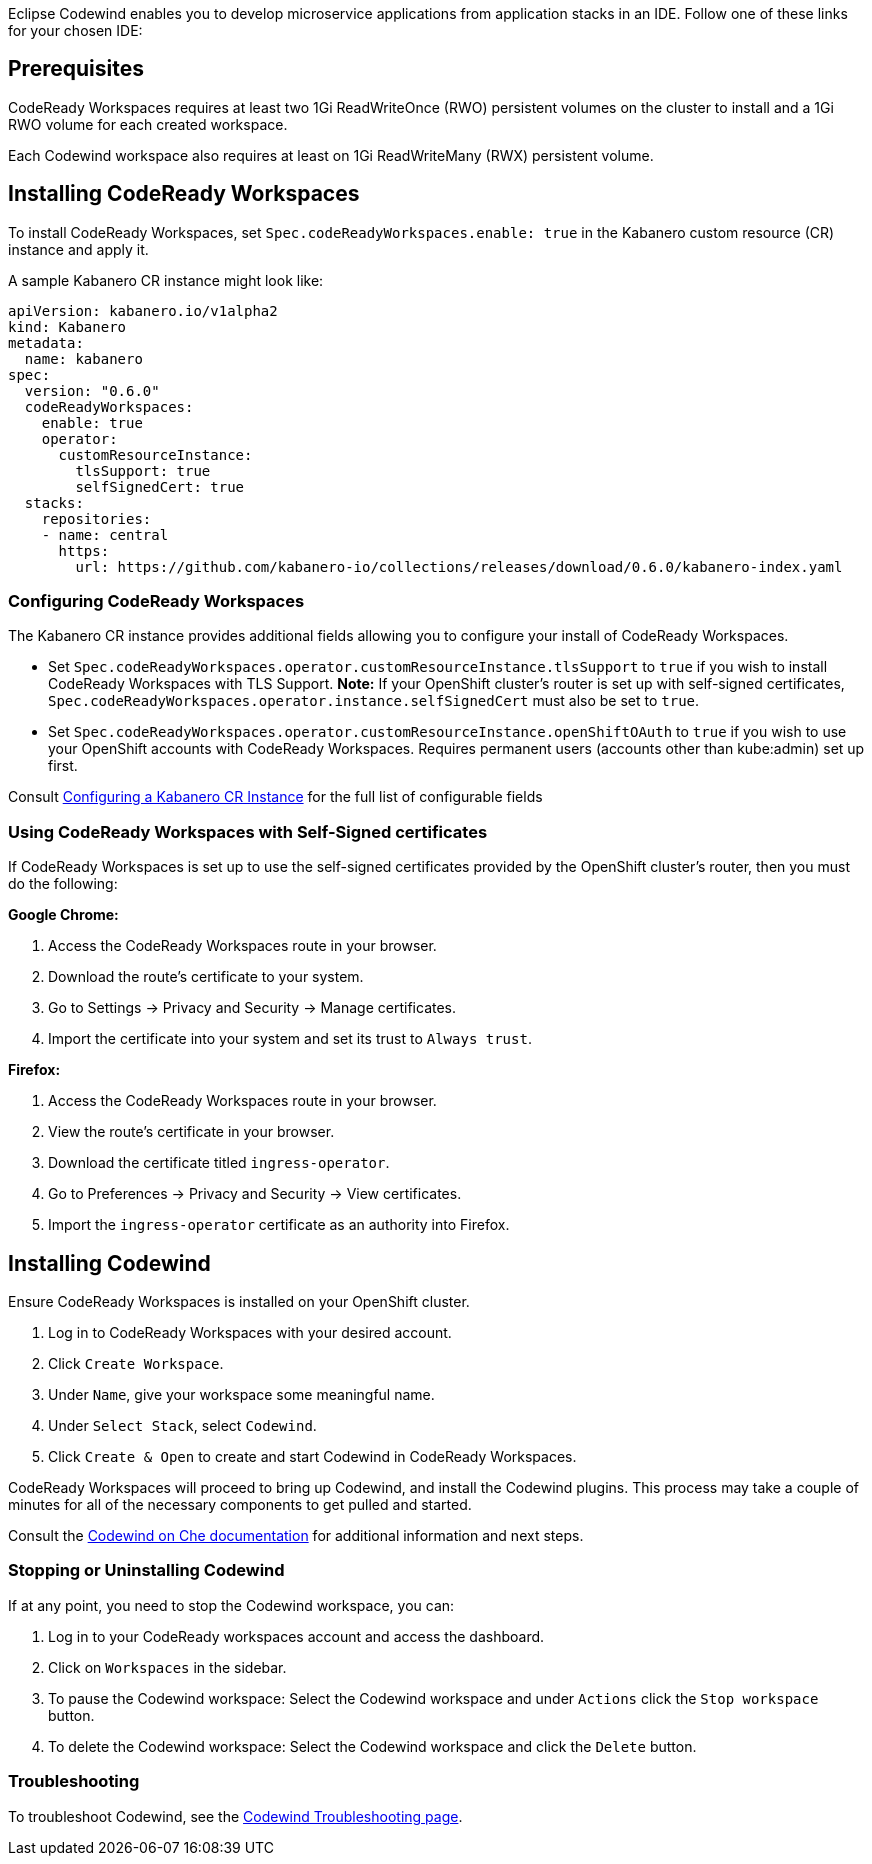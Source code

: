 :page-layout: doc
:page-doc-category: Installation
:page-title: Installing Codewind in CodeReady Workspaces
:linkattrs:
:page-doc-number: 3.0
:sectanchors:
Eclipse Codewind enables you to develop microservice applications from application stacks in an IDE. Follow one of these
links for your chosen IDE:

== Prerequisites

CodeReady Workspaces requires at least two 1Gi ReadWriteOnce (RWO) persistent volumes on the cluster to install and a 1Gi RWO volume for each created workspace.

Each Codewind workspace also requires at least on 1Gi ReadWriteMany (RWX) persistent volume.

== Installing CodeReady Workspaces
To install CodeReady Workspaces, set `Spec.codeReadyWorkspaces.enable: true` in the Kabanero custom resource (CR) instance and apply it.

A sample Kabanero CR instance might look like:
```yaml
apiVersion: kabanero.io/v1alpha2
kind: Kabanero
metadata:
  name: kabanero
spec:
  version: "0.6.0"
  codeReadyWorkspaces:
    enable: true
    operator:
      customResourceInstance:
        tlsSupport: true
        selfSignedCert: true
  stacks: 
    repositories: 
    - name: central
      https:
        url: https://github.com/kabanero-io/collections/releases/download/0.6.0/kabanero-index.yaml
```

=== Configuring CodeReady Workspaces
The Kabanero CR instance provides additional fields allowing you to configure your install of CodeReady Workspaces. 

* Set `Spec.codeReadyWorkspaces.operator.customResourceInstance.tlsSupport` to `true` if you wish to install CodeReady Workspaces with TLS Support. 
  *Note:* If your OpenShift cluster's router is set up with self-signed certificates, `Spec.codeReadyWorkspaces.operator.instance.selfSignedCert` must also be set to `true`. 
* Set `Spec.codeReadyWorkspaces.operator.customResourceInstance.openShiftOAuth` to `true` if you wish to use your OpenShift accounts with CodeReady Workspaces.  Requires permanent users (accounts other than kube:admin) set up first.

Consult link:kabanero-cr-config.html[Configuring a Kabanero CR Instance] for the full list of configurable fields

=== Using CodeReady Workspaces with Self-Signed certificates
If CodeReady Workspaces is set up to use the self-signed certificates provided by the OpenShift cluster's router, then you must do the following:

*Google Chrome:*

. Access the CodeReady Workspaces route in your browser.
. Download the route's certificate to your system.
. Go to Settings -> Privacy and Security -> Manage certificates.
. Import the certificate into your system and set its trust to `Always trust`.

*Firefox:*

. Access the CodeReady Workspaces route in your browser.
. View the route's certificate in your browser.
. Download the certificate titled `ingress-operator`.
. Go to Preferences -> Privacy and Security -> View certificates.
. Import the `ingress-operator` certificate as an authority into Firefox.

== Installing Codewind
Ensure CodeReady Workspaces is installed on your OpenShift cluster.

. Log in to CodeReady Workspaces with your desired account.
. Click `Create Workspace`.
. Under `Name`, give your workspace some meaningful name.
. Under `Select Stack`, select `Codewind`.
. Click `Create & Open` to create and start Codewind in CodeReady Workspaces.

CodeReady Workspaces will proceed to bring up Codewind, and install the Codewind plugins. This process may take a couple of minutes for all of the necessary components to get pulled and started.

Consult the https://www.eclipse.org/codewind/mdt-che-overview.html[Codewind on Che documentation, window="_blank"] for additional information and next steps.

=== Stopping or Uninstalling Codewind
If at any point, you need to stop the Codewind workspace, you can:

. Log in to your CodeReady workspaces account and access the dashboard.
. Click on `Workspaces` in the sidebar.
. To pause the Codewind workspace: Select the Codewind workspace and under `Actions` click the `Stop workspace` button.
. To delete the Codewind workspace: Select the Codewind workspace and click the `Delete` button.

=== Troubleshooting
To troubleshoot Codewind, see the https://www.eclipse.org/codewind/troubleshooting.html[Codewind Troubleshooting page, window="_blank"].
